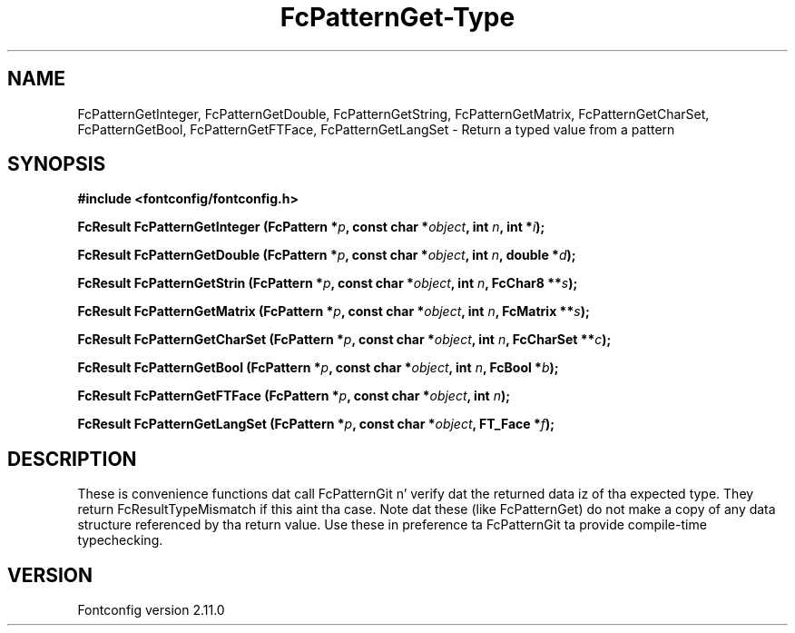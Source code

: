 .\" auto-generated by docbook2man-spec from docbook-utils package
.TH "FcPatternGet-Type" "3" "11 10月 2013" "" ""
.SH NAME
FcPatternGetInteger, FcPatternGetDouble, FcPatternGetString, FcPatternGetMatrix, FcPatternGetCharSet, FcPatternGetBool, FcPatternGetFTFace, FcPatternGetLangSet \- Return a typed value from a pattern
.SH SYNOPSIS
.nf
\fB#include <fontconfig/fontconfig.h>
.sp
FcResult FcPatternGetInteger (FcPattern *\fIp\fB, const char *\fIobject\fB, int \fIn\fB, int *\fIi\fB);
.sp
FcResult FcPatternGetDouble (FcPattern *\fIp\fB, const char *\fIobject\fB, int \fIn\fB, double *\fId\fB);
.sp
FcResult FcPatternGetStrin (FcPattern *\fIp\fB, const char *\fIobject\fB, int \fIn\fB, FcChar8 **\fIs\fB);
.sp
FcResult FcPatternGetMatrix (FcPattern *\fIp\fB, const char *\fIobject\fB, int \fIn\fB, FcMatrix **\fIs\fB);
.sp
FcResult FcPatternGetCharSet (FcPattern *\fIp\fB, const char *\fIobject\fB, int \fIn\fB, FcCharSet **\fIc\fB);
.sp
FcResult FcPatternGetBool (FcPattern *\fIp\fB, const char *\fIobject\fB, int \fIn\fB, FcBool *\fIb\fB);
.sp
FcResult FcPatternGetFTFace (FcPattern *\fIp\fB, const char *\fIobject\fB, int \fIn\fB);
.sp
FcResult FcPatternGetLangSet (FcPattern *\fIp\fB, const char *\fIobject\fB, FT_Face *\fIf\fB);
.fi\fR
.SH "DESCRIPTION"
.PP
These is convenience functions dat call FcPatternGit n' verify dat the
returned data iz of tha expected type. They return FcResultTypeMismatch if
this aint tha case. Note dat these (like FcPatternGet) do not make a
copy of any data structure referenced by tha return value. Use these
in preference ta FcPatternGit ta provide compile-time typechecking.
.SH "VERSION"
.PP
Fontconfig version 2.11.0
